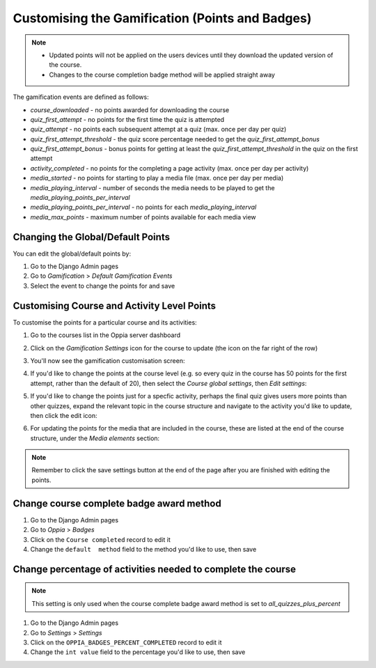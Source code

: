 Customising the Gamification (Points and Badges)
==================================================


.. note::
   * Updated points will not be applied on the users devices until they
     download the updated version of the course.
   * Changes to the course completion badge method will be applied straight away
   
The gamification events are defined as follows:

* `course_downloaded` - no points awarded for downloading the course
* `quiz_first_attempt` - no points for the first time the quiz is attempted
* `quiz_attempt` - no points each subsequent attempt at a quiz (max. once per 
  day per quiz)
* `quiz_first_attempt_threshold` - the quiz score percentage needed to get the 
  `quiz_first_attempt_bonus`
* `quiz_first_attempt_bonus` - bonus points for getting at least the 
  `quiz_first_attempt_threshold` in the quiz on the first attempt
* `activity_completed` - no points for the completing a page activity (max. once per day per activity)
* `media_started` - no points for starting to play a media file (max. once per day per media)
* `media_playing_interval` - number of seconds the media needs to be played to get the `media_playing_points_per_interval`
* `media_playing_points_per_interval` - no points for each `media_playing_interval`
* `media_max_points` - maximum number of points available for each media view

.. _change_default_points:

Changing the Global/Default Points
------------------------------------

You can edit the global/default points by:

#. Go to the Django Admin pages
#. Go to `Gamification` > `Default Gamification Events`
#. Select the event to change the points for and save

.. _customise_points:

Customising Course and Activity Level Points
----------------------------------------------

To customise the points for a particular course and its activities:

#. Go to the courses list in the Oppia server dashboard
#. Click on the `Gamification Settings` icon for the course to update (the icon 
   on the far right of the row)
   
   .. image:: images/gamification1.png
   
#. You'll now see the gamification customisation screen:

   .. image:: images/gamification2.png
   
#. If you'd like to change the points at the course level (e.g. so every quiz in
   the course has 50 points for the first attempt, rather than the default of 
   20), then select the `Course global settings`, then `Edit settings`:
   
   .. image:: images/gamification3.png
   
#. If you'd like to change the points just for a specfic activity, perhaps the
   final quiz gives users more points than other quizzes, expand the relevant
   topic in the course structure and navigate to the activity you'd like to
   update, then click the edit icon:
   
   .. image:: images/gamification4.png
   
#. For updating the points for the media that are included in the course, these
   are listed at the end of the course structure, under the `Media elements`
   section:

   .. image:: images/gamification5.png

   
.. note::
   Remember to click the save settings button at the end of the page after you 
   are finished with editing the points.
   
Change course complete badge award method
-------------------------------------------

#. Go to the Django Admin pages
#. Go to `Oppia` > `Badges`
#. Click on the ``Course completed`` record to edit it
#. Change the ``default  method`` field to the method you'd like to use, then
   save
   
Change percentage of activities needed to complete the course
--------------------------------------------------------------

.. note::
   This setting is only used when the course complete badge award method is set
   to `all_quizzes_plus_percent`

#. Go to the Django Admin pages
#. Go to `Settings` > `Settings`
#. Click on the ``OPPIA_BADGES_PERCENT_COMPLETED`` record to edit it
#. Change the ``int value`` field to the percentage you'd like to use, then
   save
   
